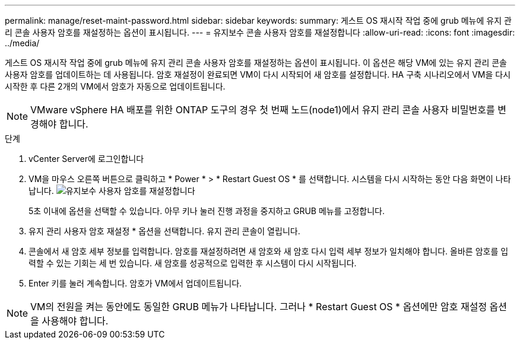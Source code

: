 ---
permalink: manage/reset-maint-password.html 
sidebar: sidebar 
keywords:  
summary: 게스트 OS 재시작 작업 중에 grub 메뉴에 유지 관리 콘솔 사용자 암호를 재설정하는 옵션이 표시됩니다. 
---
= 유지보수 콘솔 사용자 암호를 재설정합니다
:allow-uri-read: 
:icons: font
:imagesdir: ../media/


[role="lead"]
게스트 OS 재시작 작업 중에 grub 메뉴에 유지 관리 콘솔 사용자 암호를 재설정하는 옵션이 표시됩니다. 이 옵션은 해당 VM에 있는 유지 관리 콘솔 사용자 암호를 업데이트하는 데 사용됩니다. 암호 재설정이 완료되면 VM이 다시 시작되어 새 암호를 설정합니다. HA 구축 시나리오에서 VM을 다시 시작한 후 다른 2개의 VM에서 암호가 자동으로 업데이트됩니다.


NOTE: VMware vSphere HA 배포를 위한 ONTAP 도구의 경우 첫 번째 노드(node1)에서 유지 관리 콘솔 사용자 비밀번호를 변경해야 합니다.

.단계
. vCenter Server에 로그인합니다
. VM을 마우스 오른쪽 버튼으로 클릭하고 * Power * > * Restart Guest OS * 를 선택합니다. 시스템을 다시 시작하는 동안 다음 화면이 나타납니다. image:../media/maint-console-password.png["유지보수 사용자 암호를 재설정합니다"]
+
5초 이내에 옵션을 선택할 수 있습니다. 아무 키나 눌러 진행 과정을 중지하고 GRUB 메뉴를 고정합니다.

. 유지 관리 사용자 암호 재설정 * 옵션을 선택합니다. 유지 관리 콘솔이 열립니다.
. 콘솔에서 새 암호 세부 정보를 입력합니다. 암호를 재설정하려면 새 암호와 새 암호 다시 입력 세부 정보가 일치해야 합니다. 올바른 암호를 입력할 수 있는 기회는 세 번 있습니다. 새 암호를 성공적으로 입력한 후 시스템이 다시 시작됩니다.
. Enter 키를 눌러 계속합니다. 암호가 VM에서 업데이트됩니다.



NOTE: VM의 전원을 켜는 동안에도 동일한 GRUB 메뉴가 나타납니다. 그러나 * Restart Guest OS * 옵션에만 암호 재설정 옵션을 사용해야 합니다.
